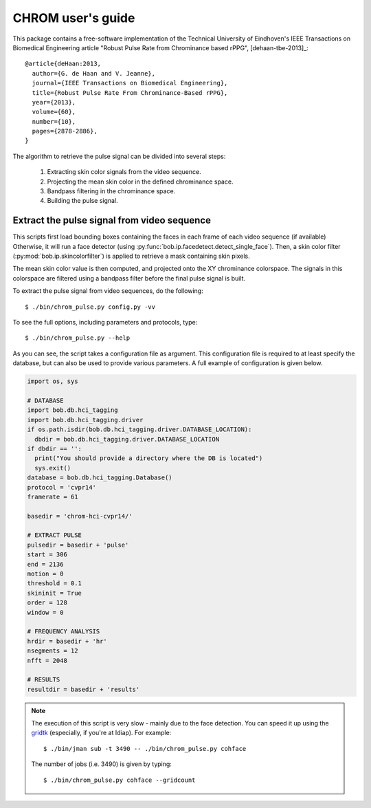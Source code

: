 .. py:currentmodule:: bob.rppg.base


CHROM user's guide
==================

This package contains a free-software implementation of the Technical University of Eindhoven's
IEEE Transactions on Biomedical Engineering article "Robust Pulse Rate from Chrominance based rPPG", 
[dehaan-tbe-2013]_::

  @article{deHaan:2013,
    author={G. de Haan and V. Jeanne},
    journal={IEEE Transactions on Biomedical Engineering},
    title={Robust Pulse Rate From Chrominance-Based rPPG},
    year={2013},
    volume={60},
    number={10},
    pages={2878-2886}, 
  }

The algorithm to retrieve the pulse signal can be divided into several steps:

  1. Extracting skin color signals from the video sequence.
  2. Projecting the mean skin color in the defined chrominance space.
  3. Bandpass filtering in the chrominance space.
  4. Building the pulse signal.


Extract the pulse signal from video sequence 
--------------------------------------------

This scripts first load bounding boxes containing the faces in each frame
of each video sequence (if available) 
Otherwise, it will run a face detector (using :py:func:`bob.ip.facedetect.detect_single_face`).
Then, a skin color filter (:py:mod:`bob.ip.skincolorfilter`)
is applied to retrieve a mask containing skin pixels.

The mean skin color value is then computed, and projected onto the XY chrominance
colorspace. The signals in this colorspace are filtered using a bandpass filter
before the final pulse signal is built.

To extract the pulse signal from video sequences, do the following::

  $ ./bin/chrom_pulse.py config.py -vv

To see the full options, including parameters and protocols, type:: 

  $ ./bin/chrom_pulse.py --help 

As you can see, the script takes a configuration file as argument. This
configuration file is required to at least specify the database, but can also
be used to provide various parameters. A full example of configuration is
given below.

.. code-block:: python

  import os, sys

  # DATABASE
  import bob.db.hci_tagging
  import bob.db.hci_tagging.driver
  if os.path.isdir(bob.db.hci_tagging.driver.DATABASE_LOCATION):
    dbdir = bob.db.hci_tagging.driver.DATABASE_LOCATION
  if dbdir == '':
    print("You should provide a directory where the DB is located")
    sys.exit()
  database = bob.db.hci_tagging.Database()
  protocol = 'cvpr14'
  framerate = 61

  basedir = 'chrom-hci-cvpr14/'

  # EXTRACT PULSE 
  pulsedir = basedir + 'pulse'
  start = 306
  end = 2136
  motion = 0
  threshold = 0.1
  skininit = True
  order = 128
  window = 0

  # FREQUENCY ANALYSIS
  hrdir = basedir + 'hr'
  nsegments = 12
  nfft = 2048

  # RESULTS
  resultdir = basedir + 'results'


.. note::

   The execution of this script is very slow - mainly due to the face detection. 
   You can speed it up using the gridtk_ (especially, if you're at Idiap). For example::

     $ ./bin/jman sub -t 3490 -- ./bin/chrom_pulse.py cohface

   The number of jobs (i.e. 3490) is given by typing::
     
     $ ./bin/chrom_pulse.py cohface --gridcount


.. _gridtk: https://pypi.python.org/pypi/gridtk
